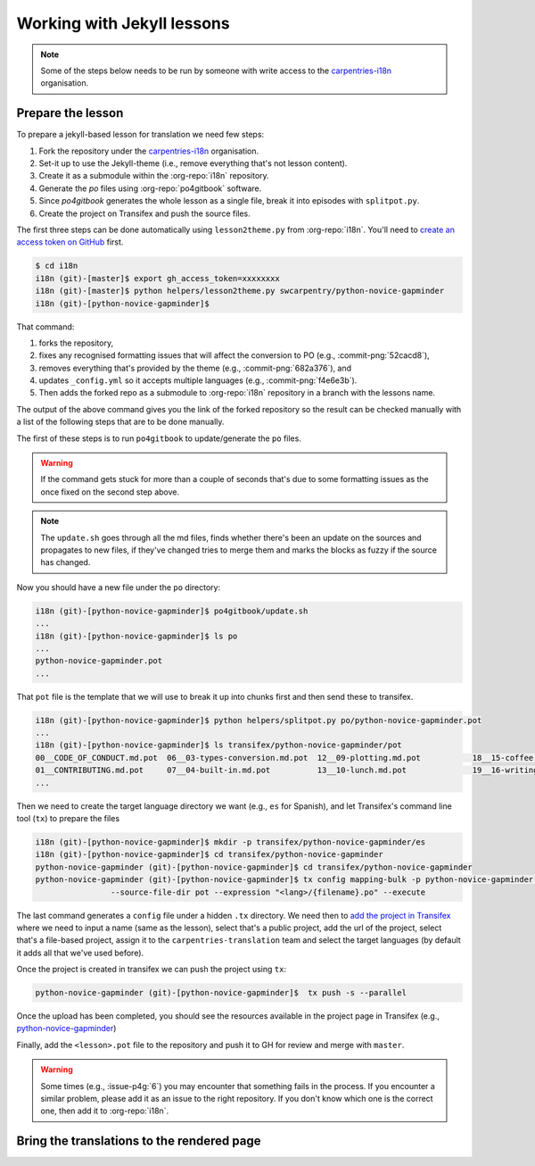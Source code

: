 Working with Jekyll lessons
===========================

.. note::

   Some of the steps below needs to be run by someone with write access to the
   `carpentries-i18n`_ organisation.


Prepare the lesson
------------------

To prepare a jekyll-based lesson for translation we need few steps:

#. Fork the repository under the `carpentries-i18n`_ organisation.
#. Set-it up to use the Jekyll-theme (i.e., remove everything that's not lesson content).
#. Create it as a submodule within the :org-repo:`i18n` repository.
#. Generate the `po` files using :org-repo:`po4gitbook` software.
#. Since `po4gitbook` generates the whole lesson as a single file, break it into episodes with ``splitpot.py``.
#. Create the project on Transifex and push the source files.

The first three steps can be done automatically using ``lesson2theme.py`` from
:org-repo:`i18n`. You'll need to `create an access token on GitHub`_ first.

.. code-block:: bash

   $ cd i18n
   i18n (git)-[master]$ export gh_access_token=xxxxxxxx
   i18n (git)-[master]$ python helpers/lesson2theme.py swcarpentry/python-novice-gapminder
   i18n (git)-[python-novice-gapminder]$


That command:

#. forks the repository,
#. fixes any recognised formatting issues that will affect the conversion to PO
   (e.g., :commit-png:`52cacd8`),
#. removes everything that's provided by the theme (e.g., :commit-png:`682a376`),
   and
#. updates ``_config.yml`` so it accepts multiple languages (e.g.,
   :commit-png:`f4e6e3b`).
#. Then adds the forked repo as a submodule to :org-repo:`i18n` repository in a
   branch with the lessons name.

The output of the above command gives you the link of the forked repository so
the result can be checked manually with a list of the following steps that are
to be done manually.

The first of these steps is to run ``po4gitbook`` to update/generate the ``po`` files.

.. warning::

   If the command gets stuck for more than a couple of seconds that's due to
   some formatting issues as the once fixed on the second step above.

.. note::

   The ``update.sh`` goes through all the md files, finds whether there's been
   an update on the sources and propagates to new files, if they've changed
   tries to merge them and marks the blocks as fuzzy if the source has changed.

Now you should have a new file under the ``po`` directory:

.. code-block:: bash

   i18n (git)-[python-novice-gapminder]$ po4gitbook/update.sh
   ...
   i18n (git)-[python-novice-gapminder]$ ls po
   ...
   python-novice-gapminder.pot
   ...


That ``pot`` file is the template that we will use to break it up into chunks
first and then send these to transifex.

.. code-block:: bash

   i18n (git)-[python-novice-gapminder]$ python helpers/splitpot.py po/python-novice-gapminder.pot
   ...
   i18n (git)-[python-novice-gapminder]$ ls transifex/python-novice-gapminder/pot
   00__CODE_OF_CONDUCT.md.pot  06__03-types-conversion.md.pot  12__09-plotting.md.pot           18__15-coffee.md.pot             24__about.md.pot      30__aio.md.pot
   01__CONTRIBUTING.md.pot     07__04-built-in.md.pot          13__10-lunch.md.pot              19__16-writing-functions.md.pot  25__design.md.pot     31__index.md.pot
   ...


Then we need to create the target language directory we want (e.g., ``es`` for
Spanish), and let Transifex's command line tool (``tx``) to prepare the files

.. code-block:: bash

   i18n (git)-[python-novice-gapminder]$ mkdir -p transifex/python-novice-gapminder/es
   i18n (git)-[python-novice-gapminder]$ cd transifex/python-novice-gapminder
   python-novice-gapminder (git)-[python-novice-gapminder]$ cd transifex/python-novice-gapminder
   python-novice-gapminder (git)-[python-novice-gapminder]$ tx config mapping-bulk -p python-novice-gapminder --source-language en --type PO -f '.pot' \
                   --source-file-dir pot --expression "<lang>/{filename}.po" --execute


The last command generates a ``config`` file under a hidden ``.tx`` directory.
We need then to `add the project in Transifex`_ where we need to input a name
(same as the lesson), select that's a public project, add the url of the
project, select that's a file-based project, assign it to the
``carpentries-translation`` team and select the target languages (by default it
adds all that we've used before).

.. image:: images/Transifex_add_project.png
   :width: 600
   :alt: Sample of how to fill up Transifex form.


Once the project is created in transifex we can push the project using ``tx``:

.. code-block:: bash

   python-novice-gapminder (git)-[python-novice-gapminder]$  tx push -s --parallel

Once the upload has been completed, you should see the resources available in
the project page in Transifex (e.g., `python-novice-gapminder
<https://www.transifex.com/carpentries-i18n/python-novice-gapminder/dashboard/>`_)

Finally, add the ``<lesson>.pot`` file to the repository and push it to GH for
review and merge with ``master``.


.. warning::

   Some times (e.g., :issue-p4g:`6`) you may encounter that something fails in
   the process. If you encounter a similar problem, please add it as an issue to
   the right repository. If you don't know which one is the correct one, then
   add it to :org-repo:`i18n`.


Bring the translations to the rendered page
-------------------------------------------

.. todo::

   add details about how to bring the translated strings.


.. _carpentries-i18n: https://github.com/carpentries-i18n
.. _create an access token on GitHub: https://help.github.com/en/github/authenticating-to-github/creating-a-personal-access-token-for-the-command-line
.. _add the project in Transifex: https://www.transifex.com/carpentries-i18n/add/

